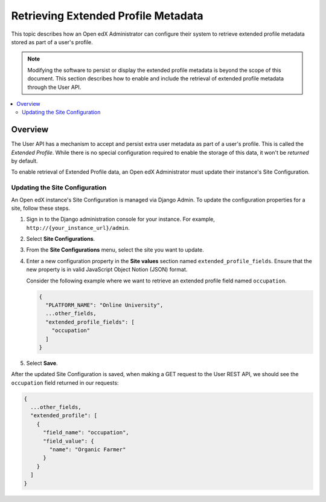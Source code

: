 .. _Retrieve_Extended_Profile_Metadata:

#####################################
Retrieving Extended Profile Metadata
#####################################

This topic describes how an Open edX Administrator can configure their system to
retrieve extended profile metadata stored as part of a user's profile.

.. Note::
  Modifying the software to persist or display the extended profile metadata is
  beyond the scope of this document. This section describes how to enable and
  include the retrieval of extended profile metadata through the User API.

.. contents::
   :local:
   :depth: 2

*********
Overview
*********

The User API has a mechanism to accept and persist extra user metadata as part
of a user's profile. This is called the *Extended Profile*. While there is no
special configuration required to enable the storage of this data, it won't be
*returned* by default.

To enable retrieval of Extended Profile data, an Open edX Administrator must
update their instance's Site Configuration.

Updating the Site Configuration
===============================

An Open edX instance's Site Configuration is managed via Django Admin. To update
the configuration properties for a site, follow these steps.

#. Sign in to the Django administration console for your instance. For example,
   ``http://{your_instance_url}/admin``.

#. Select **Site Configurations**.

#. From the **Site Configurations** menu, select the site you want to update.

#. Enter a new configuration property in the **Site values** section named
   ``extended_profile_fields``. Ensure that the new property is in valid
   JavaScript Object Notion (JSON) format.

   Consider the following example where we want to retrieve an extended profile
   field named ``occupation``.

   .. code-block:: none

      {
        "PLATFORM_NAME": "Online University",
        ...other_fields,
        "extended_profile_fields": [
          "occupation"
        ]
      }

#. Select **Save**.

After the updated Site Configuration is saved, when making a GET request to the
User REST API, we should see the ``occupation`` field returned in our requests:

.. code-block:: none

    {
      ...other_fields,
      "extended_profile": [
        {
          "field_name": "occupation",
          "field_value": {
            "name": "Organic Farmer"
          }
        }
      ]
    }
